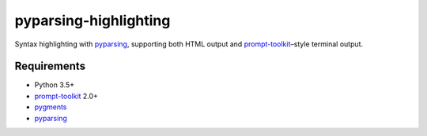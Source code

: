 pyparsing-highlighting
======================

Syntax highlighting with `pyparsing <https://github.com/pyparsing/pyparsing>`_, supporting both HTML output and `prompt-toolkit <https://github.com/prompt-toolkit/python-prompt-toolkit>`_–style terminal output.

Requirements
------------

- Python 3.5+
- `prompt-toolkit <https://github.com/prompt-toolkit/python-prompt-toolkit>`_ 2.0+
- `pygments <http://pygments.org>`_
- `pyparsing <https://github.com/pyparsing/pyparsing>`_
